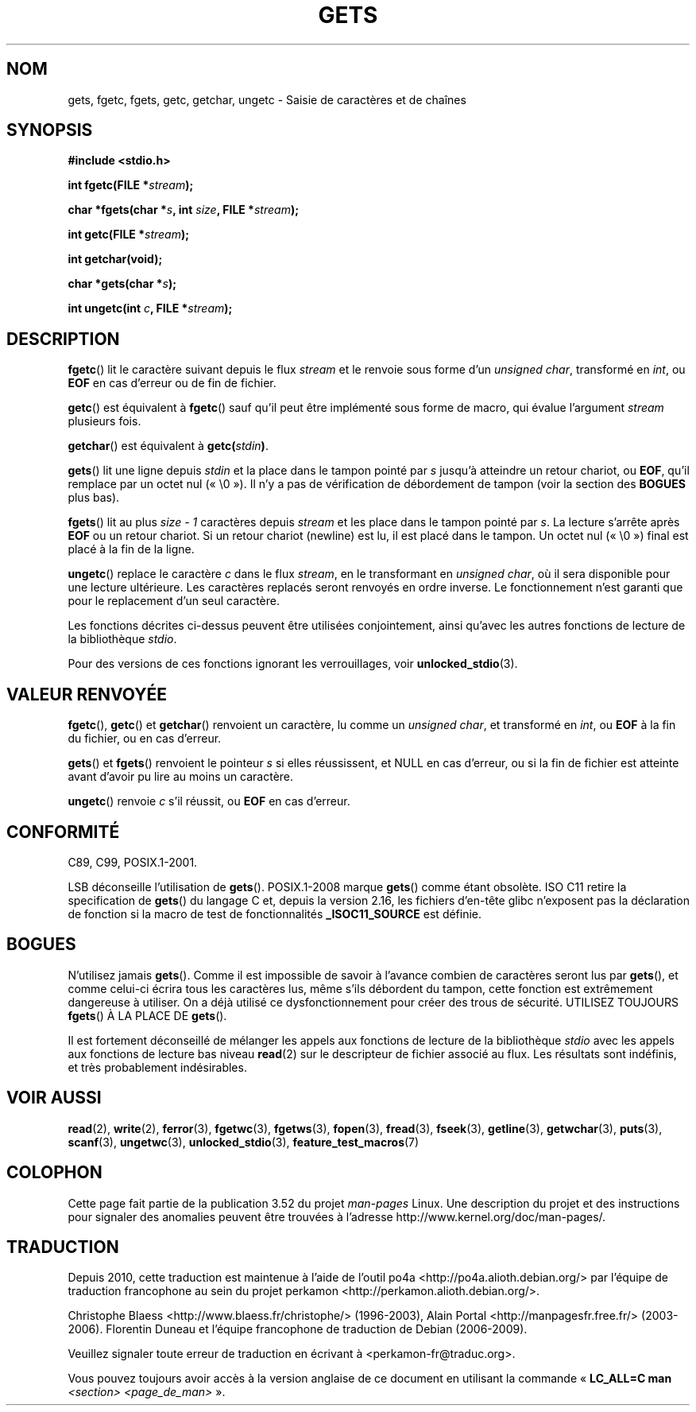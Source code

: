 .\" Copyright (c) 1993 by Thomas Koenig (ig25@rz.uni-karlsruhe.de)
.\"
.\" %%%LICENSE_START(VERBATIM)
.\" Permission is granted to make and distribute verbatim copies of this
.\" manual provided the copyright notice and this permission notice are
.\" preserved on all copies.
.\"
.\" Permission is granted to copy and distribute modified versions of this
.\" manual under the conditions for verbatim copying, provided that the
.\" entire resulting derived work is distributed under the terms of a
.\" permission notice identical to this one.
.\"
.\" Since the Linux kernel and libraries are constantly changing, this
.\" manual page may be incorrect or out-of-date.  The author(s) assume no
.\" responsibility for errors or omissions, or for damages resulting from
.\" the use of the information contained herein.  The author(s) may not
.\" have taken the same level of care in the production of this manual,
.\" which is licensed free of charge, as they might when working
.\" professionally.
.\"
.\" Formatted or processed versions of this manual, if unaccompanied by
.\" the source, must acknowledge the copyright and authors of this work.
.\" %%%LICENSE_END
.\"
.\" Modified Wed Jul 28 11:12:07 1993 by Rik Faith (faith@cs.unc.edu)
.\" Modified Fri Sep  8 15:48:13 1995 by Andries Brouwer (aeb@cwi.nl)
.\"*******************************************************************
.\"
.\" This file was generated with po4a. Translate the source file.
.\"
.\"*******************************************************************
.TH GETS 3 "18 janvier 2012" GNU "Manuel du programmeur Linux"
.SH NOM
gets, fgetc, fgets, getc, getchar, ungetc \- Saisie de caractères et de
chaînes
.SH SYNOPSIS
.nf
\fB#include <stdio.h>\fP
.sp
\fBint fgetc(FILE *\fP\fIstream\fP\fB);\fP

\fBchar *fgets(char *\fP\fIs\fP\fB, int \fP\fIsize\fP\fB, FILE *\fP\fIstream\fP\fB);\fP

\fBint getc(FILE *\fP\fIstream\fP\fB);\fP

\fBint getchar(void);\fP

\fBchar *gets(char *\fP\fIs\fP\fB);\fP

\fBint ungetc(int \fP\fIc\fP\fB, FILE *\fP\fIstream\fP\fB);\fP
.fi
.SH DESCRIPTION
\fBfgetc\fP() lit le caractère suivant depuis le flux \fIstream\fP et le renvoie
sous forme d'un \fIunsigned char\fP, transformé en \fIint\fP, ou \fBEOF\fP en cas
d'erreur ou de fin de fichier.
.PP
\fBgetc\fP() est équivalent à \fBfgetc\fP() sauf qu'il peut être implémenté sous
forme de macro, qui évalue l'argument \fIstream\fP plusieurs fois.
.PP
\fBgetchar\fP() est équivalent à \fBgetc(\fP\fIstdin\fP\fB)\fP.
.PP
\fBgets\fP() lit une ligne depuis \fIstdin\fP et la place dans le tampon pointé
par \fIs\fP jusqu'à atteindre un retour chariot, ou \fBEOF\fP, qu'il remplace par
un octet nul («\ \e0\ »). Il n'y a pas de vérification de débordement de
tampon (voir la section des \fBBOGUES\fP plus bas).
.PP
\fBfgets\fP() lit au plus \fIsize \- 1\fP caractères depuis \fIstream\fP et les place
dans le tampon pointé par \fIs\fP. La lecture s'arrête après \fBEOF\fP ou un
retour chariot. Si un retour chariot (newline) est lu, il est placé dans le
tampon. Un octet nul («\ \e0\ ») final est placé à la fin de la ligne.
.PP
\fBungetc\fP() replace le caractère \fIc\fP dans le flux \fIstream\fP, en le
transformant en \fIunsigned char\fP, où il sera disponible pour une lecture
ultérieure. Les caractères replacés seront renvoyés en ordre inverse. Le
fonctionnement n'est garanti que pour le replacement d'un seul caractère.
.PP
Les fonctions décrites ci\-dessus peuvent être utilisées conjointement, ainsi
qu'avec les autres fonctions de lecture de la bibliothèque \fIstdio\fP.
.PP
Pour des versions de ces fonctions ignorant les verrouillages, voir
\fBunlocked_stdio\fP(3).
.SH "VALEUR RENVOYÉE"
\fBfgetc\fP(), \fBgetc\fP() et \fBgetchar\fP() renvoient un caractère, lu comme un
\fIunsigned char\fP, et transformé en \fIint\fP, ou \fBEOF\fP à la fin du fichier, ou
en cas d'erreur.
.PP
\fBgets\fP() et \fBfgets\fP() renvoient le pointeur \fIs\fP si elles réussissent, et
NULL en cas d'erreur, ou si la fin de fichier est atteinte avant d'avoir pu
lire au moins un caractère.
.PP
\fBungetc\fP() renvoie \fIc\fP s'il réussit, ou \fBEOF\fP en cas d'erreur.
.SH CONFORMITÉ
C89, C99, POSIX.1\-2001.

LSB déconseille l'utilisation de \fBgets\fP(). POSIX.1\-2008 marque \fBgets\fP()
comme étant obsolète. ISO C11 retire la specification de \fBgets\fP() du
langage C et, depuis la version\ 2.16, les fichiers d'en\-tête glibc
n'exposent pas la déclaration de fonction si la macro de test de
fonctionnalités \fB_ISOC11_SOURCE\fP est définie.
.SH BOGUES
N'utilisez jamais \fBgets\fP(). Comme il est impossible de savoir à l'avance
combien de caractères seront lus par \fBgets\fP(), et comme celui\-ci écrira
tous les caractères lus, même s'ils débordent du tampon, cette fonction est
extrêmement dangereuse à utiliser. On a déjà utilisé ce dysfonctionnement
pour créer des trous de sécurité. UTILISEZ TOUJOURS \fBfgets\fP() À LA PLACE DE
\fBgets\fP().
.PP
Il est fortement déconseillé de mélanger les appels aux fonctions de lecture
de la bibliothèque \fIstdio\fP avec les appels aux fonctions de lecture bas
niveau \fBread\fP(2) sur le descripteur de fichier associé au flux. Les
résultats sont indéfinis, et très probablement indésirables.
.SH "VOIR AUSSI"
\fBread\fP(2), \fBwrite\fP(2), \fBferror\fP(3), \fBfgetwc\fP(3), \fBfgetws\fP(3),
\fBfopen\fP(3), \fBfread\fP(3), \fBfseek\fP(3), \fBgetline\fP(3), \fBgetwchar\fP(3),
\fBputs\fP(3), \fBscanf\fP(3), \fBungetwc\fP(3), \fBunlocked_stdio\fP(3),
\fBfeature_test_macros\fP(7)
.SH COLOPHON
Cette page fait partie de la publication 3.52 du projet \fIman\-pages\fP
Linux. Une description du projet et des instructions pour signaler des
anomalies peuvent être trouvées à l'adresse
\%http://www.kernel.org/doc/man\-pages/.
.SH TRADUCTION
Depuis 2010, cette traduction est maintenue à l'aide de l'outil
po4a <http://po4a.alioth.debian.org/> par l'équipe de
traduction francophone au sein du projet perkamon
<http://perkamon.alioth.debian.org/>.
.PP
Christophe Blaess <http://www.blaess.fr/christophe/> (1996-2003),
Alain Portal <http://manpagesfr.free.fr/> (2003-2006).
Florentin Duneau et l'équipe francophone de traduction de Debian\ (2006-2009).
.PP
Veuillez signaler toute erreur de traduction en écrivant à
<perkamon\-fr@traduc.org>.
.PP
Vous pouvez toujours avoir accès à la version anglaise de ce document en
utilisant la commande
«\ \fBLC_ALL=C\ man\fR \fI<section>\fR\ \fI<page_de_man>\fR\ ».
